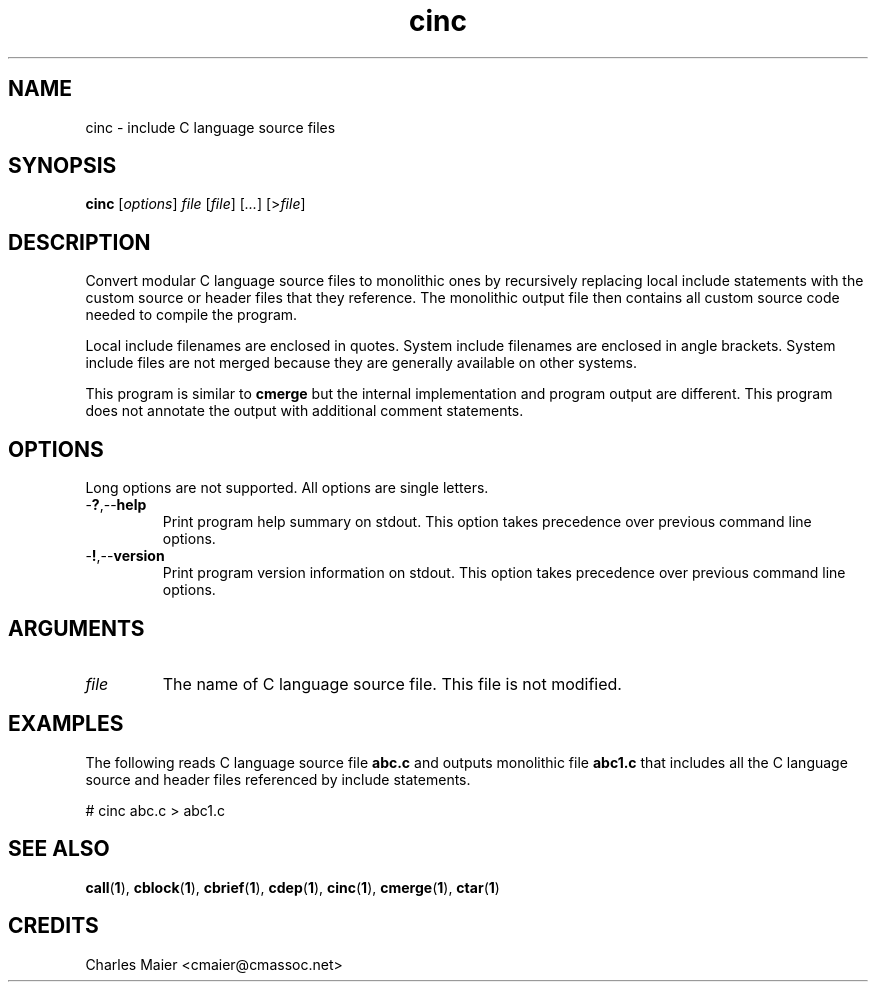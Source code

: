 .TH cinc 1 "May 2013" "cmassoc-tools-1.9.0" "Motley Tools"

.SH NAME
cinc - include C language source files

.SH SYNOPSIS
.BR cinc
.RI [ options ]
.IR file
.RI [ file ] 
.RI [ ... ]
.RI [> file ]

.SH DESCRIPTION
Convert modular C language source files to monolithic ones by recursively replacing local include statements with the custom source or header files that they reference.
The monolithic output file then contains all custom source code needed to compile the program.

.PP
Local include filenames are enclosed in quotes.
System include filenames are enclosed in angle brackets.
System include files are not merged because they are generally available on other systems.

.PP
This program is similar to \fBcmerge\fR but the internal implementation and program output are different.
This program does not annotate the output with additional comment statements.

.SH OPTIONS
Long options are not supported.
All options are single letters.

.TP
.RB - ? ,-- help
Print program help summary on stdout.
This option takes precedence over previous command line options.

.TP
.RB - ! ,-- version
Print program version information on stdout.
This option takes precedence over previous command line options.

.SH ARGUMENTS

.TP
.IR file
The name of C language source file.
This file is not modified.

.SH EXAMPLES
The following reads C language source file \fBabc.c\fR and outputs monolithic file \fBabc1.c\fR that includes all the C language source and header files referenced by include statements.

.PP
   # cinc abc.c > abc1.c

.SH SEE ALSO
.BR call ( 1 ),
.BR cblock ( 1 ),
.BR cbrief ( 1 ),
.BR cdep ( 1 ),
.BR cinc ( 1 ),
.BR cmerge ( 1 ),
.BR ctar ( 1 )

.SH CREDITS
 Charles Maier <cmaier@cmassoc.net>
